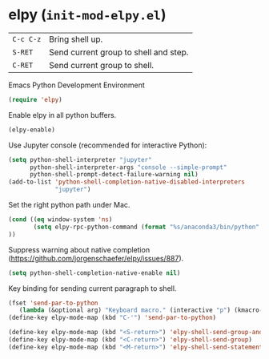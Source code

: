 * elpy (~init-mod-elpy.el~)
:PROPERTIES:
:header-args: :tangle   lisp/init-mod-elpy.el
:END:

| ~C-c C-z~ | Bring shell up.                  |
| ~S-RET~   | Send current group to shell and step. |
| ~C-RET~   | Send current group to shell. |

Emacs Python Development Environment
#+BEGIN_SRC emacs-lisp
(require 'elpy)
#+END_SRC

Enable elpy in all python buffers.
#+BEGIN_SRC emacs-lisp
(elpy-enable)
#+END_SRC

Use Jupyter console (recommended for interactive Python):
#+BEGIN_SRC emacs-lisp
(setq python-shell-interpreter "jupyter"
      python-shell-interpreter-args "console --simple-prompt"
      python-shell-prompt-detect-failure-warning nil)
(add-to-list 'python-shell-completion-native-disabled-interpreters
             "jupyter")
#+END_SRC

Set the right python path under Mac.
#+BEGIN_SRC emacs-lisp
  (cond ((eq window-system 'ns)
         (setq elpy-rpc-python-command (format "%s/anaconda3/bin/python" (getenv "HOME")))
  ))
#+END_SRC

Suppress warning about native completion (https://github.com/jorgenschaefer/elpy/issues/887).
#+BEGIN_SRC emacs-lisp
(setq python-shell-completion-native-enable nil)
#+END_SRC

Key binding for sending current paragraph to shell.
#+BEGIN_SRC emacs-lisp
(fset 'send-par-to-python
   (lambda (&optional arg) "Keyboard macro." (interactive "p") (kmacro-exec-ring-item (quote ([67108896 67108896 134217832 3 3 21 67108896 21 67108896] 0 "%d")) arg)))
(define-key elpy-mode-map (kbd "C-'") 'send-par-to-python)
#+END_SRC

#+BEGIN_SRC emacs-lisp
(define-key elpy-mode-map (kbd "<S-return>") 'elpy-shell-send-group-and-step)
(define-key elpy-mode-map (kbd "<C-return>") 'elpy-shell-send-group)
(define-key elpy-mode-map (kbd "<M-return>") 'elpy-shell-send-statement)
#+END_SRC
